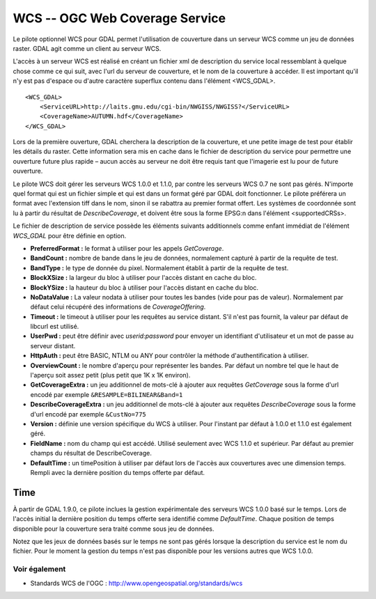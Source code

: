 .. _`gdal.gdal.formats.wcs`:

================================
WCS -- OGC Web Coverage Service
================================

Le pilote optionnel WCS pour GDAL permet l'utilisation de couverture dans un 
serveur WCS comme un jeu de données raster. GDAL agit comme un client au serveur 
WCS.

L'accès à un serveur WCS est réalisé en créant un fichier xml de description du 
service local ressemblant à quelque chose comme ce qui suit, avec l'url du 
serveur de couverture, et le nom de la couverture à accéder. Il est important 
qu'il n'y est pas d'espace ou d'autre caractère superflux contenu dans l'élément <WCS_GDAL>.
::
    
    <WCS_GDAL>
        <ServiceURL>http://laits.gmu.edu/cgi-bin/NWGISS/NWGISS?</ServiceURL>
        <CoverageName>AUTUMN.hdf</CoverageName>
    </WCS_GDAL>

Lors de la première ouverture, GDAL cherchera la description de la couverture, 
et une petite image de test pour établir les détails du raster. Cette 
information sera mis en cache dans le fichier de description du service pour 
permettre une ouverture future plus rapide – aucun accès au serveur ne doit 
être requis tant que l'imagerie est lu pour de future ouverture.

Le pilote WCS doit gérer les serveurs WCS 1.0.0 et 1.1.0, par contre les serveurs WCS 
0.7 ne sont pas gérés. N'importe quel format qui est un fichier simple et qui 
est dans un format géré par GDAL doit fonctionner. Le pilote préférera un format 
avec l'extension tiff dans le nom, sinon il se rabattra au premier format 
offert. Les systèmes de coordonnée sont lu à partir du résultat de 
*DescribeCoverage*, et doivent être sous la forme EPSG:n dans l'élément 
<supportedCRSs>.

Le fichier de description de service possède les éléments suivants additionnels 
comme enfant immédiat de l'élément *WCS_GDAL* pour être définie en option.

* **PreferredFormat :** le format à utiliser pour les appels *GetCoverage*.
* **BandCount :** nombre de bande dans le jeu de données, normalement 
  capturé à partir de la requête de test.
* **BandType :** le type de donnée du pixel. Normalement établit à partir 
  de la requête de test.
* **BlockXSize :** la largeur du bloc à utiliser pour l'accès distant en 
  cache du bloc.
* **BlockYSize :** la hauteur du bloc à utiliser pour l'accès distant en 
  cache du bloc.
* **NoDataValue :** La valeur nodata à utiliser pour toutes les bandes 
  (vide pour pas de valeur). Normalement par défaut celui récupéré des 
  informations de *CoverageOffering*.
* **Timeout :** le timeout à utiliser pour les requêtes au service 
  distant. S'il n'est pas fournit, la valeur par défaut de libcurl est utilisé.
* **UserPwd :** peut être définir avec *userid:password* pour envoyer un 
  identifiant d'utilisateur et un mot de passe au serveur distant.
* **HttpAuth :** peut être BASIC, NTLM ou ANY pour contrôler la méthode 
  d'authentification à utiliser.
* **OverviewCount :** le nombre d'aperçu pour représenter les bandes. Par 
  défaut un nombre tel que le haut de l'aperçu soit assez petit (plus petit que 
  1K x 1K environ).
* **GetCoverageExtra :** un jeu additionnel de mots-clé à ajouter aux 
  requêtes *GetCoverage* sous la forme d'url encodé  par exemple 
  ``&RESAMPLE=BILINEAR&Band=1``
* **DescribeCoverageExtra :** un jeu additionnel de mots-clé à ajouter aux 
  requêtes *DescribeCoverage* sous la forme d'url encodé  par exemple 
  ``&CustNo=775``
* **Version :** définie une version spécifique du WCS à utiliser. Pour 
  l'instant par défaut à 1.0.0 et 1.1.0 est également géré.
* **FieldName :** nom du champ qui est accédé. Utilisé seulement avec WCS 
  1.1.0 et supérieur. Par défaut au premier champs du résultat de DescribeCoverage.
* **DefaultTime :** un timePosition à utiliser par défaut lors de l'accès aux 
  couvertures avec une dimension temps. Rempli avec la dernière position du temps 
  offerte par défaut.

Time
-----

À partir de GDAL 1.9.0, ce pilote inclues la gestion expérimentale des serveurs 
WCS 1.0.0 basé sur le temps. Lors de l'accès initial la dernière position du 
temps offerte sera identifié comme *DefaultTime*. Chaque position de temps 
disponible pour la couverture sera traité comme sous jeu de données.

Notez que les jeux de données basés sur le temps ne sont pas gérés lorsque la 
description du service est le nom du fichier. Pour le moment la gestion du temps 
n'est pas disponible pour les versions autres que WCS 1.0.0. 

Voir également
==============

* Standards WCS de l'OGC : http://www.opengeospatial.org/standards/wcs

.. yjacolin at free.fr, Yves Jacolin - 2011/09/03(trunk 22590)